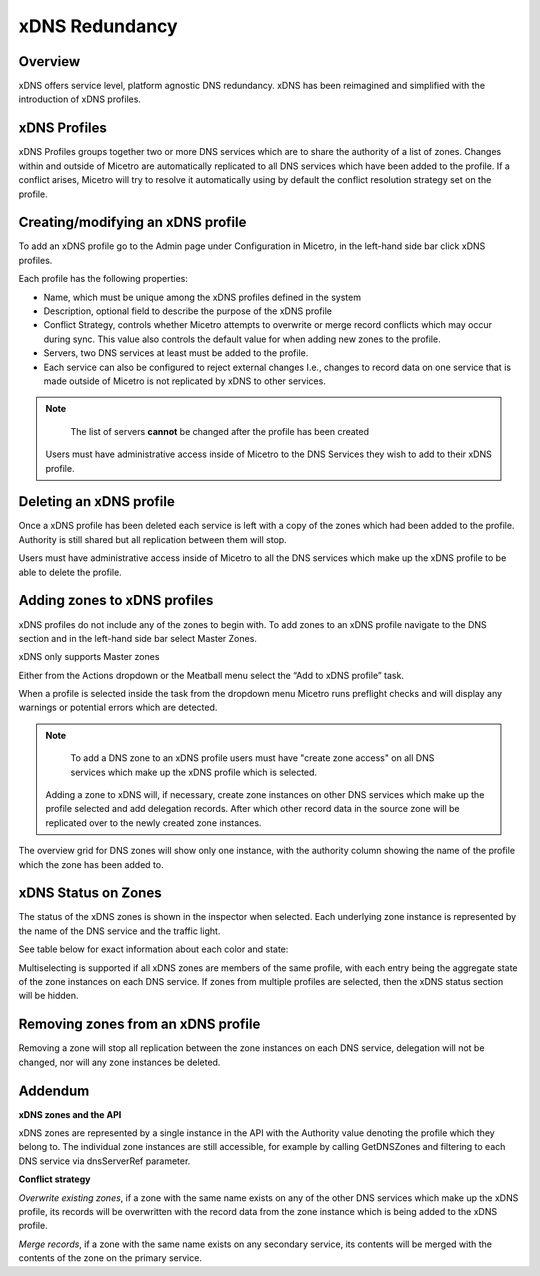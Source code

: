 .. meta::
   :description: Configuring and managing xDNS profiles in Micetro by Men&Mice
   :keywords: xDNS Redundancy, DNS, Micetro 

.. _xdns-redundancy:

xDNS Redundancy
===========================

Overview
--------
xDNS offers service level, platform agnostic DNS redundancy. xDNS has been reimagined and simplified with the introduction of xDNS profiles. 

.. image:: ../../images/xdns-profiles.png
  :width: 60%
  :align: center

.. _xdns-profiles:

xDNS Profiles 
-------------

xDNS Profiles groups together two or more DNS services which are to share the authority of a list of zones. Changes within and outside of Micetro are automatically replicated to all DNS services which have been added to the profile. If a conflict arises, Micetro will try to resolve it automatically using by default the conflict resolution strategy set on the profile. 

Creating/modifying an xDNS profile 
---------------------------------

To add an xDNS profile go to the Admin page under Configuration in Micetro, in the left-hand side bar click xDNS profiles. 

Each profile has the following properties: 

* Name, which must be unique among the xDNS profiles defined in the system 

* Description, optional field to describe the purpose of the xDNS profile 

* Conflict Strategy, controls whether Micetro attempts to overwrite or merge record conflicts which may occur during sync. This value also controls the default value for when adding new zones to the profile. 

* Servers, two DNS services at least must be added to the profile.  

* Each service can also be configured to reject external changes I.e., changes to record data on one service that is made outside of Micetro is not replicated by xDNS to other services. 

.. image:: ../../images/create-xdns-profile.png
  :width: 60%
  :align: center
  
.. note::
   The list of servers **cannot** be changed after the profile has been created 
   
 Users must have administrative access inside of Micetro to the DNS Services they wish to add to their xDNS profile. 
 
Deleting an xDNS profile 
-----------------------

Once a xDNS profile has been deleted each service is left with a copy of the zones which had been added to the profile. Authority is still shared but all replication between them will stop. 

Users must have administrative access inside of Micetro to all the DNS services which make up the xDNS profile to be able to delete the profile. 

Adding zones to xDNS profiles
------------------------------

xDNS profiles do not include any of the zones to begin with. To add zones to an xDNS profile navigate to the DNS section and in the left-hand side bar select Master Zones. 

.. note::
xDNS only supports Master zones 

Either from the Actions dropdown or the Meatball menu select the “Add to xDNS profile” task. 

.. image:: ../../images/add-to-xdns-profile.png
  :width: 60%
  :align: center
  
When a profile is selected inside the task from the dropdown menu Micetro runs preflight checks and will display any warnings or potential errors which are detected. 

.. image:: ../../images/xdns-preflight-errors.png
  :width: 60%
  :align: center

.. note::
   To add a DNS zone to an xDNS profile users must have "create zone access" on all DNS services which make up the xDNS profile which is selected. 
   
 Adding a zone to xDNS will, if necessary, create zone instances on other DNS services which make up the profile selected and add delegation records. After which other record data in the source zone will be replicated over to the newly created zone instances. 

The overview grid for DNS zones will show only one instance, with the authority column showing the name of the profile which the zone has been added to. 

.. image:: ../../images/xdns-zone-authority.png
  :width: 60%
  :align: center
  
xDNS Status on Zones
--------------------

The status of the xDNS zones is shown in the inspector when selected. Each underlying zone instance is represented by the name of the DNS service and the traffic light. 

See table below for exact information about each color and state: 

.. image:: ../../images/xdns-status.png
  :width: 60%
  :align: center
  
Multiselecting is supported if all xDNS zones are members of the same profile, with each entry being the aggregate state of the zone instances on each DNS service. If zones from multiple profiles are selected, then the xDNS status section will be hidden.

Removing zones from an xDNS profile 
------------------------------------

Removing a zone will stop all replication between the zone instances on each DNS service, delegation will not be changed, nor will any zone instances be deleted. 

Addendum
--------

**xDNS zones and the API** 

xDNS zones are represented by a single instance in the API with the Authority value denoting the profile which they belong to. The individual zone instances are still accessible, for example by calling GetDNSZones and filtering to each DNS service via dnsServerRef parameter. 

**Conflict strategy**  

*Overwrite existing zones*, if a zone with the same name exists on any of the other DNS services which make up the xDNS profile, its records will be overwritten with the record data from the zone instance which is being added to the xDNS profile.  

*Merge records*, if a zone with the same name exists on any secondary service, its contents will be merged with the contents of the zone on the primary service.  

